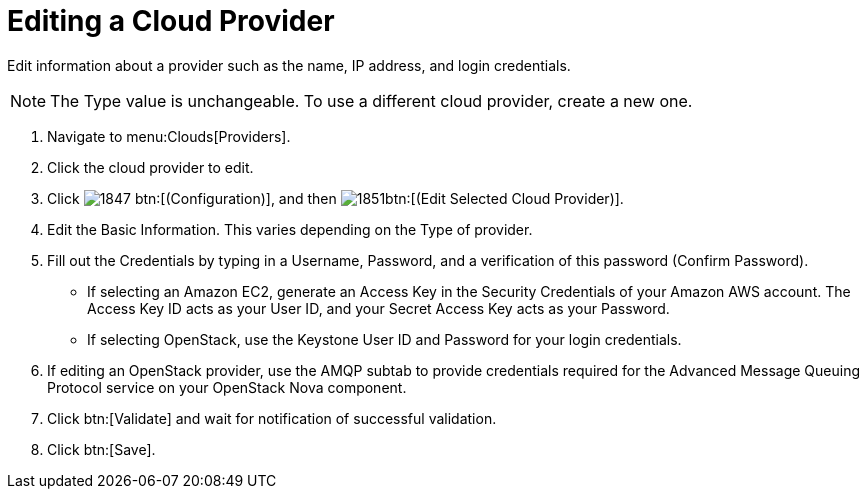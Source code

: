 = Editing a Cloud Provider

Edit information about a provider such as the name, IP address, and login credentials. 

NOTE: The [label]#Type# value is unchangeable.
To use a different cloud provider, create a new one. 

. Navigate to menu:Clouds[Providers]. 
. Click the cloud provider to edit. 
. Click  image:images/1847.png[] btn:[(Configuration)], and then  image:images/1851.png[]btn:[(Edit Selected Cloud Provider)]. 
. Edit the [label]#Basic Information#.
  This varies depending on the [label]#Type# of provider. 
. Fill out the [label]#Credentials# by typing in a [label]#Username#, [label]#Password#, and a verification of this password ([label]#Confirm Password#). 
+
* If selecting an [label]#Amazon EC2#, generate an [label]#Access Key# in the [label]#Security Credentials# of your Amazon AWS account.
  The [label]#Access Key ID# acts as your [label]#User ID#, and your [label]#Secret Access Key# acts as your [label]#Password#. 
* If selecting [label]#OpenStack#, use the Keystone User ID and Password for your login credentials. 

. If editing an OpenStack provider, use the [label]#AMQP# subtab to provide credentials required for the Advanced Message Queuing Protocol service on your OpenStack Nova component. 
. Click btn:[Validate] and wait for notification of successful validation. 
. Click btn:[Save].

